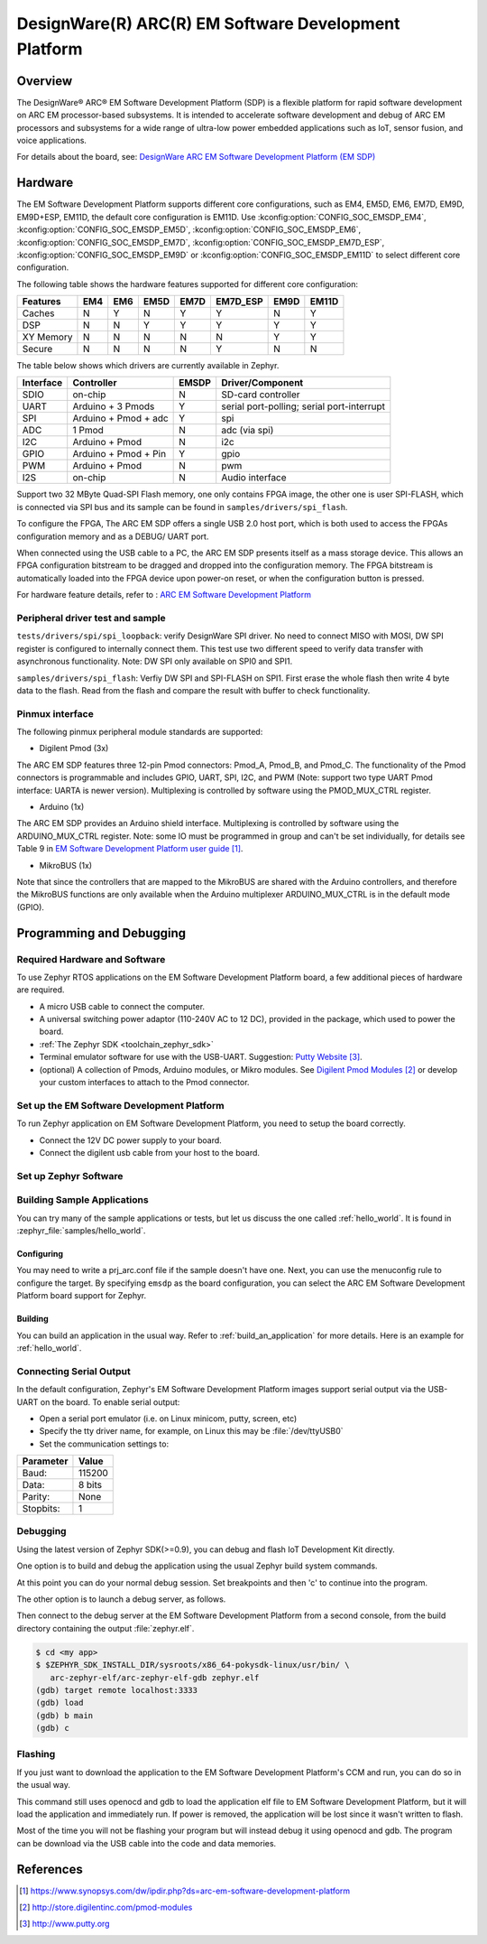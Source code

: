 .. _emsdp:

DesignWare(R) ARC(R) EM Software Development Platform
#####################################################

Overview
********

The DesignWare® ARC® EM Software Development Platform (SDP) is a flexible platform
for rapid software development on ARC EM processor-based subsystems. It is intended
to accelerate software development and debug of ARC EM processors and subsystems for
a wide range of ultra-low power embedded applications such as IoT, sensor fusion,
and voice applications.

.. image:: emsdp.jpg
   :align: center
   :alt: DesignWare(R) ARC(R) EM Software Development Platform (synopsys.com)

For details about the board, see: `DesignWare ARC EM Software Development Platform
(EM SDP) <https://www.synopsys.com/dw/ipdir.php?ds=arc-em-software-development-platform>`__


Hardware
********

The EM Software Development Platform supports different core configurations, such as EM4,
EM5D, EM6, EM7D, EM9D, EM9D+ESP, EM11D, the default core configuration is EM11D. Use
:kconfig:option:`CONFIG_SOC_EMSDP_EM4`, :kconfig:option:`CONFIG_SOC_EMSDP_EM5D`,
:kconfig:option:`CONFIG_SOC_EMSDP_EM6`, :kconfig:option:`CONFIG_SOC_EMSDP_EM7D`,
:kconfig:option:`CONFIG_SOC_EMSDP_EM7D_ESP`, :kconfig:option:`CONFIG_SOC_EMSDP_EM9D` or
:kconfig:option:`CONFIG_SOC_EMSDP_EM11D` to select different core configuration.

The following table shows the hardware features supported for different core configuration:

+-----------+-----+-----+------+------+----------+------+-------+
| Features  | EM4 | EM6 | EM5D | EM7D | EM7D_ESP | EM9D | EM11D |
+===========+=====+=====+======+======+==========+======+=======+
| Caches    | N   | Y   | N    | Y    | Y        | N    | Y     |
+-----------+-----+-----+------+------+----------+------+-------+
| DSP       | N   | N   | Y    | Y    | Y        | Y    | Y     |
+-----------+-----+-----+------+------+----------+------+-------+
| XY Memory | N   | N   | N    | N    | N        | Y    | Y     |
+-----------+-----+-----+------+------+----------+------+-------+
| Secure    | N   | N   | N    | N    | Y        | N    | N     |
+-----------+-----+-----+------+------+----------+------+-------+

The table below shows which drivers are currently available in Zephyr.

+-----------+------------+-------+-----------------------+
| Interface | Controller | EMSDP | Driver/Component      |
+===========+============+=======+=======================+
| SDIO      | on-chip    |   N   | SD-card controller    |
+-----------+------------+-------+-----------------------+
| UART      | Arduino +  |   Y   | serial port-polling;  |
|           | 3 Pmods    |       | serial port-interrupt |
+-----------+------------+-------+-----------------------+
| SPI       | Arduino +  |   Y   | spi                   |
|           | Pmod + adc |       |                       |
+-----------+------------+-------+-----------------------+
| ADC       | 1 Pmod     |   N   | adc (via spi)         |
+-----------+------------+-------+-----------------------+
| I2C       | Arduino +  |   N   | i2c                   |
|           | Pmod       |       |                       |
+-----------+------------+-------+-----------------------+
| GPIO      | Arduino +  |   Y   | gpio                  |
|           | Pmod + Pin |       |                       |
+-----------+------------+-------+-----------------------+
| PWM       | Arduino +  |   N   | pwm                   |
|           | Pmod       |       |                       |
+-----------+------------+-------+-----------------------+
| I2S       | on-chip    |   N   | Audio interface       |
+-----------+------------+-------+-----------------------+

Support two 32 MByte Quad-SPI Flash memory, one only contains FPGA image, the other
one is user SPI-FLASH, which is connected via SPI bus and its sample can be found in
``samples/drivers/spi_flash``.

To configure the FPGA, The ARC EM SDP offers a single USB 2.0 host port, which is
both used to access the FPGAs configuration memory and as a DEBUG/ UART port.

When connected using the USB cable to a PC, the ARC EM SDP presents itself as a mass
storage device. This allows an FPGA configuration bitstream to be dragged and dropped into
the configuration memory. The FPGA bitstream is automatically loaded into the FPGA device
upon power-on reset, or when the configuration button is pressed.

For hardware feature details, refer to : `ARC EM Software Development Platform
<https://embarc.org/project/arc-em-software-development-platform-sdp/>`__

Peripheral driver test and sample
=================================

``tests/drivers/spi/spi_loopback``: verify DesignWare SPI driver. No need to connect
MISO with MOSI, DW SPI register is configured to internally connect them. This test
use two different speed to verify data transfer with asynchronous functionality.
Note: DW SPI only available on SPI0 and SPI1.

``samples/drivers/spi_flash``: Verfiy DW SPI and SPI-FLASH on SPI1. First erase the
whole flash then write 4 byte data to the flash. Read from the flash and compare the
result with buffer to check functionality.

Pinmux interface
================

The following pinmux peripheral module standards are supported:

* Digilent Pmod (3x)

The ARC EM SDP features three 12-pin Pmod connectors: Pmod_A, Pmod_B, and Pmod_C.
The functionality of the Pmod connectors is programmable and includes GPIO, UART, SPI,
I2C, and PWM (Note: support two type UART Pmod interface: UARTA is newer version).
Multiplexing is controlled by software using the PMOD_MUX_CTRL register.

* Arduino (1x)

The ARC EM SDP provides an Arduino shield interface. Multiplexing is controlled by software
using the ARDUINO_MUX_CTRL register. Note: some IO must be programmed in group and can't be
set individually, for details see Table 9 in `EM Software Development Platform user guide`_.

* MikroBUS (1x)

Note that since the controllers that are mapped to the MikroBUS are shared with the Arduino
controllers, and therefore the MikroBUS functions are only available when the Arduino
multiplexer ARDUINO_MUX_CTRL is in the default mode (GPIO).

Programming and Debugging
*************************

Required Hardware and Software
==============================

To use Zephyr RTOS applications on the EM Software Development Platform board,
a few additional pieces of hardware are required.

* A micro USB cable to connect the computer.

* A universal switching power adaptor (110-240V AC to 12 DC),
  provided in the package, which used to power the board.

* :ref:`The Zephyr SDK <toolchain_zephyr_sdk>`

* Terminal emulator software for use with the USB-UART. Suggestion:
  `Putty Website`_.

* (optional) A collection of Pmods, Arduino modules, or Mikro modules.
  See `Digilent Pmod Modules`_ or develop your custom interfaces to attach
  to the Pmod connector.

Set up the EM Software Development Platform
===========================================

To run Zephyr application on EM Software Development Platform, you need to
setup the board correctly.

* Connect the 12V DC power supply to your board.

* Connect the digilent usb cable from your host to the board.

Set up Zephyr Software
======================

Building Sample Applications
==============================

You can try many of the sample applications or tests, but let us discuss
the one called :ref:`hello_world`.
It is found in :zephyr_file:`samples/hello_world`.

Configuring
-----------

You may need to write a prj_arc.conf file if the sample doesn't have one.
Next, you can use the menuconfig rule to configure the target. By specifying
``emsdp`` as the board configuration, you can select the ARC EM Software
Development Platform board support for Zephyr.

.. zephyr-app-commands::
   :board: emsdp
   :zephyr-app: samples/hello_world
   :goals: menuconfig


Building
--------

You can build an application in the usual way.  Refer to
:ref:`build_an_application` for more details. Here is an example for
:ref:`hello_world`.

.. zephyr-app-commands::
   :board: emsdp
   :zephyr-app: samples/hello_world
   :maybe-skip-config:
   :goals: build

Connecting Serial Output
=========================

In the default configuration, Zephyr's EM Software Development Platform images
support serial output via the USB-UART on the board. To enable serial output:

* Open a serial port emulator (i.e. on Linux minicom, putty, screen, etc)

* Specify the tty driver name, for example, on Linux this may be
  :file:`/dev/ttyUSB0`

* Set the communication settings to:


========= =====
Parameter Value
========= =====
Baud:     115200
Data:     8 bits
Parity:    None
Stopbits:  1
========= =====

Debugging
==========

Using the latest version of Zephyr SDK(>=0.9), you can debug and flash IoT
Development Kit directly.

One option is to build and debug the application using the usual
Zephyr build system commands.

.. zephyr-app-commands::
   :board: emsdp
   :app: <my app>
   :goals: debug

At this point you can do your normal debug session. Set breakpoints and then
'c' to continue into the program.

The other option is to launch a debug server, as follows.

.. zephyr-app-commands::
   :board: emsdp
   :app: <my app>
   :goals: debugserver

Then connect to the debug server at the EM Software Development Platform from a
second console, from the build directory containing the output :file:`zephyr.elf`.

.. code-block:: console

   $ cd <my app>
   $ $ZEPHYR_SDK_INSTALL_DIR/sysroots/x86_64-pokysdk-linux/usr/bin/ \
      arc-zephyr-elf/arc-zephyr-elf-gdb zephyr.elf
   (gdb) target remote localhost:3333
   (gdb) load
   (gdb) b main
   (gdb) c

Flashing
========

If you just want to download the application to the EM Software Development
Platform's CCM and run, you can do so in the usual way.

.. zephyr-app-commands::
   :board: emsdp
   :app: <my app>
   :goals: flash

This command still uses openocd and gdb to load the application elf file to EM
Software Development Platform, but it will load the application and immediately run.
If power is removed, the application will be lost since it wasn't written to flash.

Most of the time you will not be flashing your program but will instead debug
it using openocd and gdb. The program can be download via the USB cable into
the code and data memories.

References
**********

.. target-notes::

.. _EM Software Development Platform user guide:
   https://www.synopsys.com/dw/ipdir.php?ds=arc-em-software-development-platform

.. _Digilent Pmod Modules:
   http://store.digilentinc.com/pmod-modules

.. _Putty website:
   http://www.putty.org

